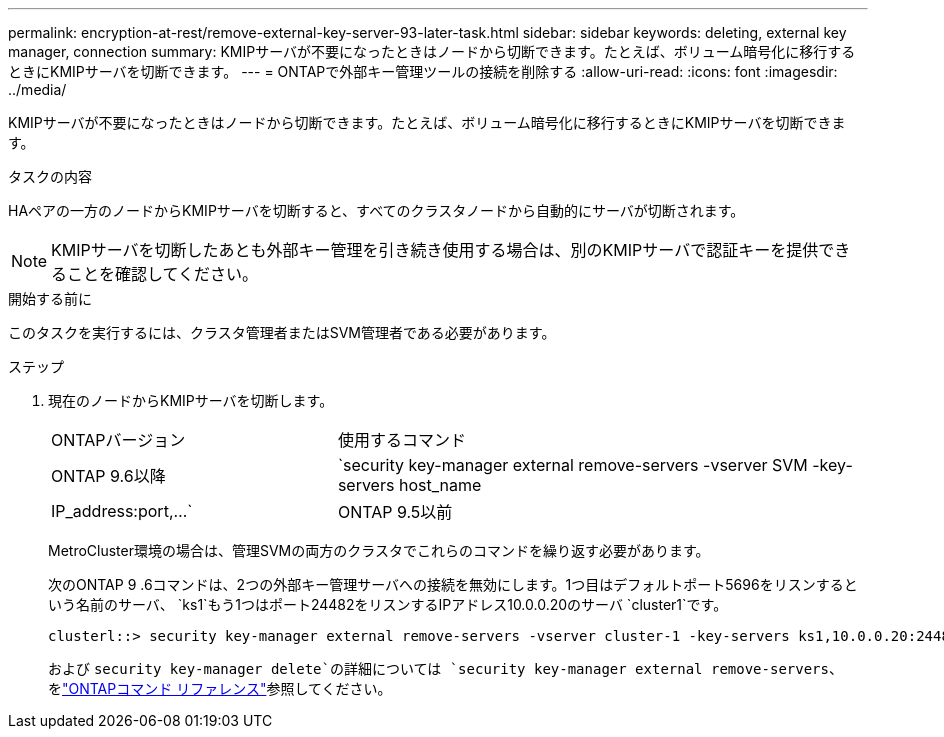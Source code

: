 ---
permalink: encryption-at-rest/remove-external-key-server-93-later-task.html 
sidebar: sidebar 
keywords: deleting, external key manager, connection 
summary: KMIPサーバが不要になったときはノードから切断できます。たとえば、ボリューム暗号化に移行するときにKMIPサーバを切断できます。 
---
= ONTAPで外部キー管理ツールの接続を削除する
:allow-uri-read: 
:icons: font
:imagesdir: ../media/


[role="lead"]
KMIPサーバが不要になったときはノードから切断できます。たとえば、ボリューム暗号化に移行するときにKMIPサーバを切断できます。

.タスクの内容
HAペアの一方のノードからKMIPサーバを切断すると、すべてのクラスタノードから自動的にサーバが切断されます。


NOTE: KMIPサーバを切断したあとも外部キー管理を引き続き使用する場合は、別のKMIPサーバで認証キーを提供できることを確認してください。

.開始する前に
このタスクを実行するには、クラスタ管理者またはSVM管理者である必要があります。

.ステップ
. 現在のノードからKMIPサーバを切断します。
+
[cols="35,65"]
|===


| ONTAPバージョン | 使用するコマンド 


 a| 
ONTAP 9.6以降
 a| 
`security key-manager external remove-servers -vserver SVM -key-servers host_name|IP_address:port,...`



 a| 
ONTAP 9.5以前
 a| 
`security key-manager delete -address key_management_server_ipaddress`

|===
+
MetroCluster環境の場合は、管理SVMの両方のクラスタでこれらのコマンドを繰り返す必要があります。

+
次のONTAP 9 .6コマンドは、2つの外部キー管理サーバへの接続を無効にします。1つ目はデフォルトポート5696をリスンするという名前のサーバ、 `ks1`もう1つはポート24482をリスンするIPアドレス10.0.0.20のサーバ `cluster1`です。

+
[listing]
----
clusterl::> security key-manager external remove-servers -vserver cluster-1 -key-servers ks1,10.0.0.20:24482
----
+
および `security key-manager delete`の詳細については `security key-manager external remove-servers`、をlink:https://docs.netapp.com/us-en/ontap-cli/search.html?q=security+key-manager["ONTAPコマンド リファレンス"^]参照してください。


